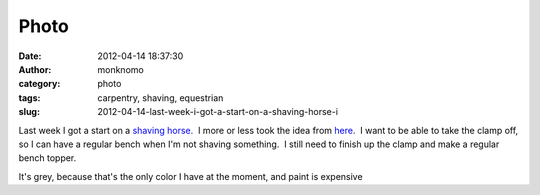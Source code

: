Photo
#####
:date: 2012-04-14 18:37:30
:author: monknomo
:category: photo
:tags: carpentry, shaving, equestrian
:slug: 2012-04-14-last-week-i-got-a-start-on-a-shaving-horse-i

|image0|

Last week I got a start on a `shaving horse.`_  I more or less took the
idea from `here`_.  I want to be able to take the clamp off, so I can
have a regular bench when I'm not shaving something.  I still need to
finish up the clamp and make a regular bench topper.



.. raw:: html

   </p>

It's grey, because that's the only color I have at the moment, and paint
is expensive

.. raw:: html

   </p>

.. _shaving horse.: http://en.wikipedia.org/wiki/Shaving_horse
.. _here: http://www.primitiveways.com/shaving-horse.html

.. |image0| image:: http://24.media.tumblr.com/tumblr_m2i1yjtMQG1r4lov5o1_1280.jpg
